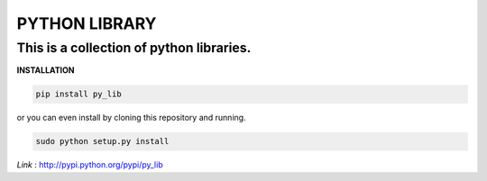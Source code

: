 ==================
PYTHON LIBRARY
==================
This is a collection of python libraries.
-----------------------------------------

**INSTALLATION**


.. code-block:: bash

   pip install py_lib

or you can even install by cloning this repository and 
running.

.. code-block:: python

    sudo python setup.py install

*Link* : http://pypi.python.org/pypi/py_lib
